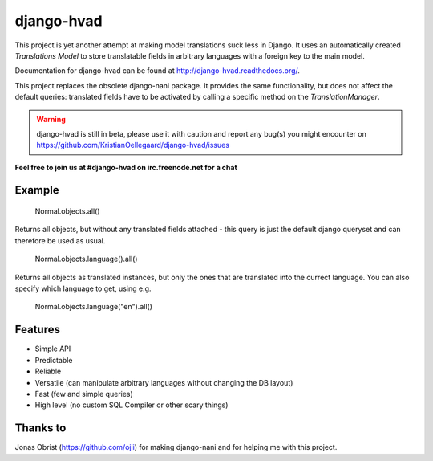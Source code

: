 ============
django-hvad
============

This project is yet another attempt at making model translations suck less in
Django. It uses an automatically created `Translations Model` to store
translatable fields in arbitrary languages with a foreign key to the main model.

Documentation for django-hvad can be found at http://django-hvad.readthedocs.org/.

This project replaces the obsolete django-nani package. It provides the same
functionality, but does not affect the default queries: translated fields have
to be activated by calling a specific method on the `TranslationManager`.

.. warning:: django-hvad is still in beta, please use it with
             caution and report any bug(s) you might encounter on
             https://github.com/KristianOellegaard/django-hvad/issues

**Feel free to join us at #django-hvad on irc.freenode.net for a chat**

.. image:: https://secure.travis-ci.org/KristianOellegaard/django-hvad.png?branch=master


Example
-------

             Normal.objects.all()

Returns all objects, but without any translated fields attached - this query is
just the default django queryset and can therefore be used as usual.

             Normal.objects.language().all()

Returns all objects as translated instances, but only the ones that are translated
into the currect language. You can also specify which language to get, using e.g.

             Normal.objects.language("en").all()


Features
--------

* Simple API 
* Predictable
* Reliable
* Versatile (can manipulate arbitrary languages without changing the DB layout)
* Fast (few and simple queries)
* High level (no custom SQL Compiler or other scary things)


Thanks to
---------

Jonas Obrist (https://github.com/ojii) for making django-nani and for helping me with this project.
